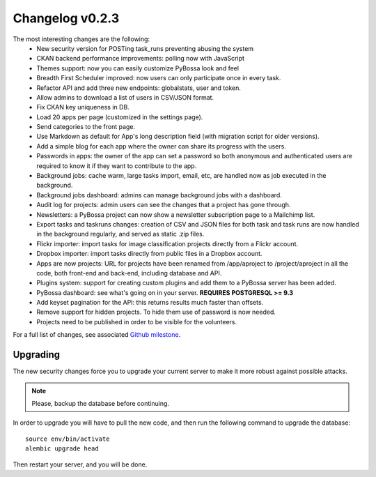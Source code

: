 ================
Changelog v0.2.3
================

The most interesting changes are the following:
 * New security version for POSTing task_runs preventing abusing the system
 * CKAN backend performance improvements: polling now with JavaScript
 * Themes support: now you can easily customize PyBossa look and feel
 * Breadth First Scheduler improved: now users can only participate once in
   every task.
 * Refactor API and add three new endpoints: globalstats, user and token.
 * Allow admins to download a list of users in CSV/JSON format.
 * Fix CKAN key uniqueness in DB.
 * Load 20 apps per page (customized in the settings page).
 * Send categories to the front page.
 * Use Markdown as default for App's long description field (with migration
   script for older versions).
 * Add a simple blog for each app where the owner can share its progress with
   the users.
 * Passwords in apps: the owner of the app can set a password so both anonymous
   and authenticated users are required to know it if they want to contribute to
   the app.
 * Background jobs: cache warm, large tasks import, email, etc, are handled now
   as job executed in the background.
 * Background jobs dashboard: admins can manage background jobs with a dashboard.
 * Audit log for projects: admin users can see the changes that a project has
   gone through.
 * Newsletters: a PyBossa project can now show a newsletter subscription page
   to a Mailchimp list.
 * Export tasks and taskruns changes: creation of CSV and JSON files for both
   task and task runs are now handled in the background regularly, and served
   as static .zip files.
 * Flickr importer: import tasks for image classification projects directly from
   a Flickr account.
 * Dropbox importer: import tasks directly from public files in a Dropbox account.
 * Apps are now projects: URL for projects have been renamed from /app/aproject to
   /project/aproject in all the code, both front-end and back-end, including
   database and API.
 * Plugins system: support for creating custom plugins and add them to a PyBossa
   server has been added.
 * PyBossa dashboard: see what's going on in your server. **REQUIRES POSTGRESQL >= 9.3**
 * Add keyset pagination for the API: this returns results much faster than
   offsets.
 * Remove support for hidden projects. To hide them use of password is now needed.
 * Projects need to be published in order to be visible for the volunteers.

For a full list of changes, see associated `Github milestone`_.

.. _Github milestone: https://github.com/PyBossa/pybossa/issues?milestone=7&page=1&state=closed

Upgrading
=========

The new security changes force you to upgrade your current server to make it
more robust against possible attacks.

.. note::
    Please, backup the database before continuing.

In order to upgrade you will have to pull the new code, and then run the
following command to upgrade the database::

  source env/bin/activate
  alembic upgrade head

Then restart your server, and you will be done.

